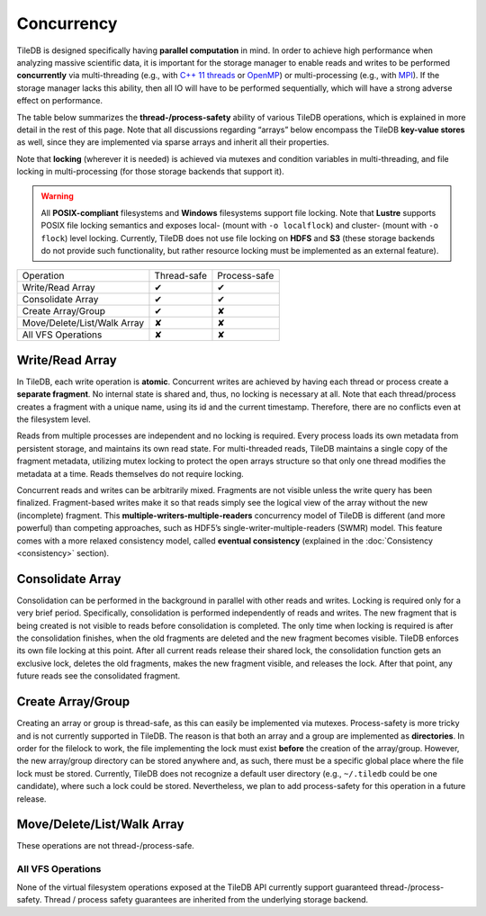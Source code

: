 Concurrency
===========

TileDB is designed specifically having **parallel computation** in mind.
In order to achieve high performance when analyzing massive scientific
data, it is important for the storage manager to enable reads and writes
to be performed **concurrently** via multi-threading (e.g., with `C++ 11
threads <http://www.cplusplus.com/reference/thread/thread/>`__ or
`OpenMP <http://www.openmp.org/>`__) or multi-processing (e.g., with
`MPI <https://www.mpich.org/>`__). If the storage manager lacks this
ability, then all IO will have to be performed sequentially, which will
have a strong adverse effect on performance.

The table below summarizes the **thread-/process-safety** ability of
various TileDB operations, which is explained in more detail in the rest
of this page. Note that all discussions regarding “arrays” below
encompass the TileDB **key-value stores** as well, since they are
implemented via sparse arrays and inherit all their properties.

Note that **locking** (wherever it is needed) is achieved via mutexes
and condition variables in multi-threading, and file locking in
multi-processing (for those storage backends that support it).

.. warning::
    All **POSIX-compliant**
    filesystems and **Windows** filesystems support file locking. Note that
    **Lustre** supports POSIX file locking semantics and exposes local-
    (mount with ``-o localflock``) and cluster- (mount with ``-o flock``)
    level locking. Currently, TileDB does not use file locking on **HDFS**
    and **S3** (these storage backends do not provide such functionality,
    but rather resource locking must be implemented as an external
    feature).

==============================    ===========     ============
Operation                         Thread-safe     Process-safe
------------------------------    -----------     ------------
Write/Read Array                    ✔               ✔
Consolidate Array                   ✔               ✔
Create Array/Group                  ✔               ✘
Move/Delete/List/Walk Array         ✘               ✘
All VFS Operations                  ✘               ✘
==============================    ===========     ============

Write/Read Array
----------------

In TileDB, each write operation is **atomic**. Concurrent writes are
achieved by having each thread or process create a **separate
fragment**. No internal state is shared and, thus, no locking is
necessary at all. Note that each thread/process creates a fragment with
a unique name, using its id and the current timestamp. Therefore, there
are no conflicts even at the filesystem level.

Reads from multiple processes are independent and no locking is
required. Every process loads its own metadata from persistent storage,
and maintains its own read state. For multi-threaded reads, TileDB
maintains a single copy of the fragment metadata, utilizing mutex
locking to protect the open arrays structure so that only one thread
modifies the metadata at a time. Reads themselves do not require
locking.

Concurrent reads and writes can be arbitrarily mixed. Fragments are not
visible unless the write query has been finalized. Fragment-based writes
make it so that reads simply see the logical view of the array without
the new (incomplete) fragment. This
**multiple-writers-multiple-readers** concurrency model of TileDB is
different (and more powerful) than competing approaches, such as HDF5’s
single-writer-multiple-readers (SWMR) model. This feature comes with a
more relaxed consistency model, called **eventual consistency**
(explained in the :doc:`Consistency <consistency>` section).

Consolidate Array
-----------------

Consolidation can be performed in the background in parallel with other
reads and writes. Locking is required only for a very brief period.
Specifically, consolidation is performed independently of reads and
writes. The new fragment that is being created is not visible to reads
before consolidation is completed. The only time when locking is
required is after the consolidation finishes, when the old fragments are
deleted and the new fragment becomes visible. TileDB enforces its own
file locking at this point. After all current reads release their shared
lock, the consolidation function gets an exclusive lock, deletes the old
fragments, makes the new fragment visible, and releases the lock. After
that point, any future reads see the consolidated fragment.

Create Array/Group
------------------

Creating an array or group is thread-safe, as this can easily be
implemented via mutexes. Process-safety is more tricky and is not
currently supported in TileDB. The reason is that both an array and a
group are implemented as **directories**. In order for the filelock to
work, the file implementing the lock must exist **before** the creation
of the array/group. However, the new array/group directory can be stored
anywhere and, as such, there must be a specific global place where the
file lock must be stored. Currently, TileDB does not recognize a default
user directory (e.g., ``~/.tiledb`` could be one candidate), where such
a lock could be stored. Nevertheless, we plan to add process-safety for
this operation in a future release.

Move/Delete/List/Walk Array
---------------------------

These operations are not thread-/process-safe.

All VFS Operations
~~~~~~~~~~~~~~~~~~

None of the virtual filesystem operations exposed at the TileDB API
currently support guaranteed thread-/process-safety. Thread / process
safety guarantees are inherited from the underlying storage backend.
